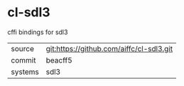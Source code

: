 * cl-sdl3

cffi bindings for sdl3

|---------+------------------------------------------|
| source  | git:https://github.com/aiffc/cl-sdl3.git |
| commit  | beacff5                                  |
| systems | sdl3                                     |
|---------+------------------------------------------|
